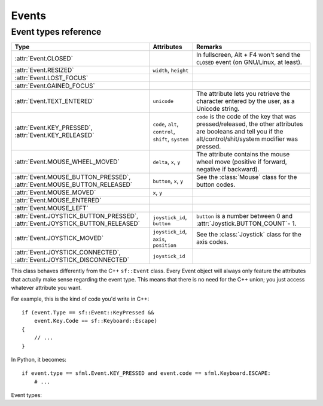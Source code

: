 .. Copyright 2011 Bastien Léonard. All rights reserved.

.. Redistribution and use in source (reStructuredText) and 'compiled'
   forms (HTML, PDF, PostScript, RTF and so forth) with or without
   modification, are permitted provided that the following conditions are
   met:

.. 1. Redistributions of source code (reStructuredText) must retain
   the above copyright notice, this list of conditions and the
   following disclaimer as the first lines of this file unmodified.

.. 2. Redistributions in compiled form (converted to HTML, PDF,
   PostScript, RTF and other formats) must reproduce the above
   copyright notice, this list of conditions and the following
   disclaimer in the documentation and/or other materials provided
   with the distribution.

.. THIS DOCUMENTATION IS PROVIDED BY BASTIEN LÉONARD ``AS IS'' AND ANY
   EXPRESS OR IMPLIED WARRANTIES, INCLUDING, BUT NOT LIMITED TO, THE
   IMPLIED WARRANTIES OF MERCHANTABILITY AND FITNESS FOR A PARTICULAR
   PURPOSE ARE DISCLAIMED. IN NO EVENT SHALL BASTIEN LÉONARD BE LIABLE
   FOR ANY DIRECT, INDIRECT, INCIDENTAL, SPECIAL, EXEMPLARY, OR
   CONSEQUENTIAL DAMAGES (INCLUDING, BUT NOT LIMITED TO, PROCUREMENT OF
   SUBSTITUTE GOODS OR SERVICES; LOSS OF USE, DATA, OR PROFITS; OR
   BUSINESS INTERRUPTION) HOWEVER CAUSED AND ON ANY THEORY OF LIABILITY,
   WHETHER IN CONTRACT, STRICT LIABILITY, OR TORT (INCLUDING NEGLIGENCE
   OR OTHERWISE) ARISING IN ANY WAY OUT OF THE USE OF THIS DOCUMENTATION,
   EVEN IF ADVISED OF THE POSSIBILITY OF SUCH DAMAGE.


Events
======


.. module:: sfml


.. _event_types_reference:

Event types reference
^^^^^^^^^^^^^^^^^^^^^

============================================================================= ===================================================== ==========
Type                                                                          Attributes                                            Remarks
============================================================================= ===================================================== ==========
:attr:`Event.CLOSED`                                                                                                                In fullscreen, Alt + F4 won't send the ``CLOSED`` event (on GNU/Linux, at least).
:attr:`Event.RESIZED`                                                         ``width``, ``height``
:attr:`Event.LOST_FOCUS`
:attr:`Event.GAINED_FOCUS`
:attr:`Event.TEXT_ENTERED`                                                    ``unicode``                                           The attribute lets you retrieve the character entered by the user, as a Unicode string.
:attr:`Event.KEY_PRESSED`, :attr:`Event.KEY_RELEASED`                         ``code``, ``alt``, ``control``, ``shift``, ``system`` ``code`` is the code of the key that was pressed/released, the other attributes are booleans and tell you if the alt/control/shit/system modifier was pressed.
:attr:`Event.MOUSE_WHEEL_MOVED`                                               ``delta``, ``x``, ``y``                               The attribute contains the mouse wheel move (positive if forward, negative if backward).
:attr:`Event.MOUSE_BUTTON_PRESSED`, :attr:`Event.MOUSE_BUTTON_RELEASED`       ``button``, ``x``, ``y``                              See the :class:`Mouse` class for the button codes.
:attr:`Event.MOUSE_MOVED`                                                     ``x``, ``y``
:attr:`Event.MOUSE_ENTERED`
:attr:`Event.MOUSE_LEFT`
:attr:`Event.JOYSTICK_BUTTON_PRESSED`, :attr:`Event.JOYSTICK_BUTTON_RELEASED` ``joystick_id``, ``button``                           ``button`` is a number between 0 and :attr:`Joystick.BUTTON_COUNT`- 1.
:attr:`Event.JOYSTICK_MOVED`                                                  ``joystick_id``, ``axis``, ``position``               See the :class:`Joystick` class for the axis codes.
:attr:`Event.JOYSTICK_CONNECTED`, :attr:`Event.JOYSTICK_DISCONNECTED`         ``joystick_id``
============================================================================= ===================================================== ==========



.. class:: Event

   This class behaves differently from the C++ ``sf::Event`` class.
   Every Event object will always only feature the attributes that
   actually make sense regarding the event type.  This means that
   there is no need for the C++ union; you just access whatever
   attribute you want.

   For example, this is the kind of code you'd write in C++::

      if (event.Type == sf::Event::KeyPressed &&
          event.Key.Code == sf::Keyboard::Escape)
      {
          // ...
      }

   In Python, it becomes::

      if event.type == sfml.Event.KEY_PRESSED and event.code == sfml.Keyboard.ESCAPE:
          # ...

   .. attribute:: NAMES

      A class attribute that maps event codes to a short description::

         >>> sfml.Event.NAMES[sfml.Event.CLOSED]
         'Closed'
         >>> sfml.Event.NAMES[sfml.Event.KEY_PRESSED]
         'Key pressed'

      If you want to print this information about a specific object,
      you can simply use ``print``; ``Event.__str__()`` will look up
      the description for you.

   Event types:

   .. attribute:: CLOSED
   .. attribute:: RESIZED
   .. attribute:: LOST_FOCUS
   .. attribute:: GAINED_FOCUS
   .. attribute:: TEXT_ENTERED
   .. attribute:: KEY_PRESSED
   .. attribute:: KEY_RELEASED
   .. attribute:: MOUSE_WHEEL_MOVED
   .. attribute:: MOUSE_BUTTON_PRESSED
   .. attribute:: MOUSE_BUTTON_RELEASED
   .. attribute:: MOUSE_MOVED
   .. attribute:: MOUSE_ENTERED
   .. attribute:: MOUSE_LEFT
   .. attribute:: JOYSTICK_BUTTON_PRESSED
   .. attribute:: JOYSTICK_BUTTON_RELEASED
   .. attribute:: JOYSTICK_MOVED
   .. attribute:: JOYSTICK_CONNECTED
   .. attribute:: JOYSTICK_DISCONNECTED



.. class:: Joystick


   .. attribute:: COUNT
   .. attribute:: BUTTON_COUNT
   .. attribute:: AXIS_COUNT
   .. attribute:: X
   .. attribute:: Y
   .. attribute:: Z
   .. attribute:: R
   .. attribute:: U
   .. attribute:: V
   .. attribute:: POV_X
   .. attribute:: POV_Y

   .. classmethod:: is_connected(int joystick)
   .. classmethod:: get_button_count(int joystick)
   .. classmethod:: has_axis(int joystick, int axis)
   .. classmethod:: is_button_pressed(int joystick, int button)
   .. classmethod:: get_axis_position(int joystick, int axis)

.. class:: Keyboard


   .. attribute:: A
   .. attribute:: B
   .. attribute:: C
   .. attribute:: D
   .. attribute:: E
   .. attribute:: F
   .. attribute:: G
   .. attribute:: H
   .. attribute:: I
   .. attribute:: J
   .. attribute:: K
   .. attribute:: L
   .. attribute:: M
   .. attribute:: N
   .. attribute:: O
   .. attribute:: P
   .. attribute:: Q
   .. attribute:: R
   .. attribute:: S
   .. attribute:: T
   .. attribute:: U
   .. attribute:: V
   .. attribute:: W
   .. attribute:: X
   .. attribute:: Y
   .. attribute:: Z
   .. attribute:: NUM0
   .. attribute:: NUM1
   .. attribute:: NUM2
   .. attribute:: NUM3
   .. attribute:: NUM4
   .. attribute:: NUM5
   .. attribute:: NUM6
   .. attribute:: NUM7
   .. attribute:: NUM8
   .. attribute:: NUM9
   .. attribute:: ESCAPE
   .. attribute:: L_CONTROL
   .. attribute:: L_SHIFT
   .. attribute:: L_ALT
   .. attribute:: L_SYSTEM
   .. attribute:: R_CONTROL
   .. attribute:: R_SHIFT
   .. attribute:: R_ALT
   .. attribute:: R_SYSTEM
   .. attribute:: MENU
   .. attribute:: L_BRACKET
   .. attribute:: R_BRACKET
   .. attribute:: SEMI_COLON
   .. attribute:: COMMA
   .. attribute:: PERIOD
   .. attribute:: QUOTE
   .. attribute:: SLASH
   .. attribute:: BACK_SLASH
   .. attribute:: TILDE
   .. attribute:: EQUAL
   .. attribute:: DASH
   .. attribute:: SPACE
   .. attribute:: RETURN
   .. attribute:: BACK
   .. attribute:: TAB
   .. attribute:: PAGE_UP
   .. attribute:: PAGE_DOWN
   .. attribute:: END
   .. attribute:: HOME
   .. attribute:: INSERT
   .. attribute:: DELETE
   .. attribute:: ADD
   .. attribute:: SUBTRACT
   .. attribute:: MULTIPLY
   .. attribute:: DIVIDE
   .. attribute:: LEFT
   .. attribute:: RIGHT
   .. attribute:: UP
   .. attribute:: DOWN
   .. attribute:: NUMPAD0
   .. attribute:: NUMPAD1
   .. attribute:: NUMPAD2
   .. attribute:: NUMPAD3
   .. attribute:: NUMPAD4
   .. attribute:: NUMPAD5
   .. attribute:: NUMPAD6
   .. attribute:: NUMPAD7
   .. attribute:: NUMPAD8
   .. attribute:: NUMPAD9
   .. attribute:: F1
   .. attribute:: F2
   .. attribute:: F3
   .. attribute:: F4
   .. attribute:: F5
   .. attribute:: F6
   .. attribute:: F7
   .. attribute:: F8
   .. attribute:: F9
   .. attribute:: F10
   .. attribute:: F11
   .. attribute:: F12
   .. attribute:: F13
   .. attribute:: F14
   .. attribute:: F15
   .. attribute:: PAUSE
   .. attribute:: KEY_COUNT

   .. classmethod:: is_key_pressed(int key)

.. class:: Mouse


   .. attribute:: LEFT
   .. attribute:: RIGHT
   .. attribute:: MIDDLE
   .. attribute:: X_BUTTON1
   .. attribute:: X_BUTTON2
   .. attribute:: BUTTON_COUNT

   .. classmethod:: is_button_pressed(int button)
   .. classmethod:: get_position([window])
   .. classmethod:: set_position(tuple position[, window])
